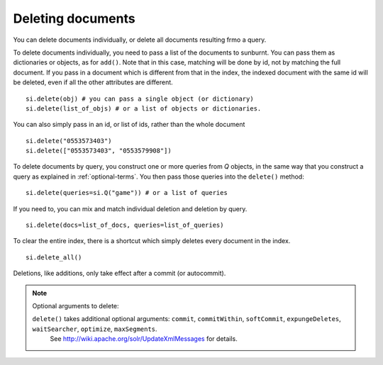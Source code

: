 .. _deletingdocuments:

Deleting documents
==================

You can delete documents individually, or delete all documents resulting frmo a query.

To delete documents individually, you need to pass a list of the documents to
sunburnt. You can pass them as dictionaries or objects, as for ``add()``. Note
that in this case, matching will be done by id, not by matching the full document.
If you pass in a document which is different from that in the index, the indexed
document with the same id will be deleted, even if all the other attributes are different.

::

 si.delete(obj) # you can pass a single object (or dictionary)
 si.delete(list_of_objs) # or a list of objects or dictionaries.

You can also simply pass in an id, or list of ids, rather than the whole document

::

 si.delete("0553573403")
 si.delete(["0553573403", "0553579908"])

To delete documents by query, you construct one or more queries from `Q` objects,
in the same way that you construct a query as explained in :ref:`optional-terms`.
You then pass those queries into the ``delete()`` method:

::

 si.delete(queries=si.Q("game")) # or a list of queries

If you need to, you can mix and match individual deletion and deletion by query.

::

 si.delete(docs=list_of_docs, queries=list_of_queries)

To clear the entire index, there is a shortcut which simply deletes every document in the index.

::

 si.delete_all()

Deletions, like additions, only take effect after a commit (or autocommit).

.. note:: Optional arguments to delete:

 ``delete()`` takes additional optional arguments: ``commit``, ``commitWithin``, ``softCommit``, ``expungeDeletes``, ``waitSearcher``, ``optimize``, ``maxSegments``.
  See http://wiki.apache.org/solr/UpdateXmlMessages for details.
